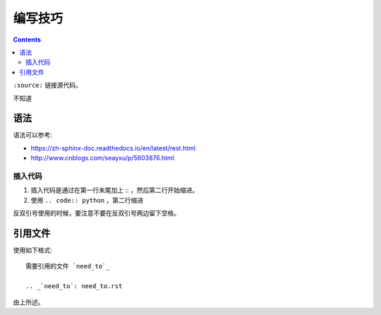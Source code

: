 编写技巧
=========

.. contents::

``:source:`` 链接源代码。

不知道

语法
----

语法可以参考:

+ https://zh-sphinx-doc.readthedocs.io/en/latest/rest.html
+ http://www.cnblogs.com/seayxu/p/5603876.html

插入代码
^^^^^^^

1. 插入代码是通过在第一行末尾加上 :: ，然后第二行开始缩进。
2. 使用 ``.. code:: python`` ，第二行缩进


反双引号使用的时候，要注意不要在反双引号两边留下空格。

.. 不知道为什么我的反双引号总是不好用。。

引用文件
-------

使用如下格式::

 需要引用的文件 `need_to`_
 
 .. _`need_to`: need_to.rst

由上所述。
